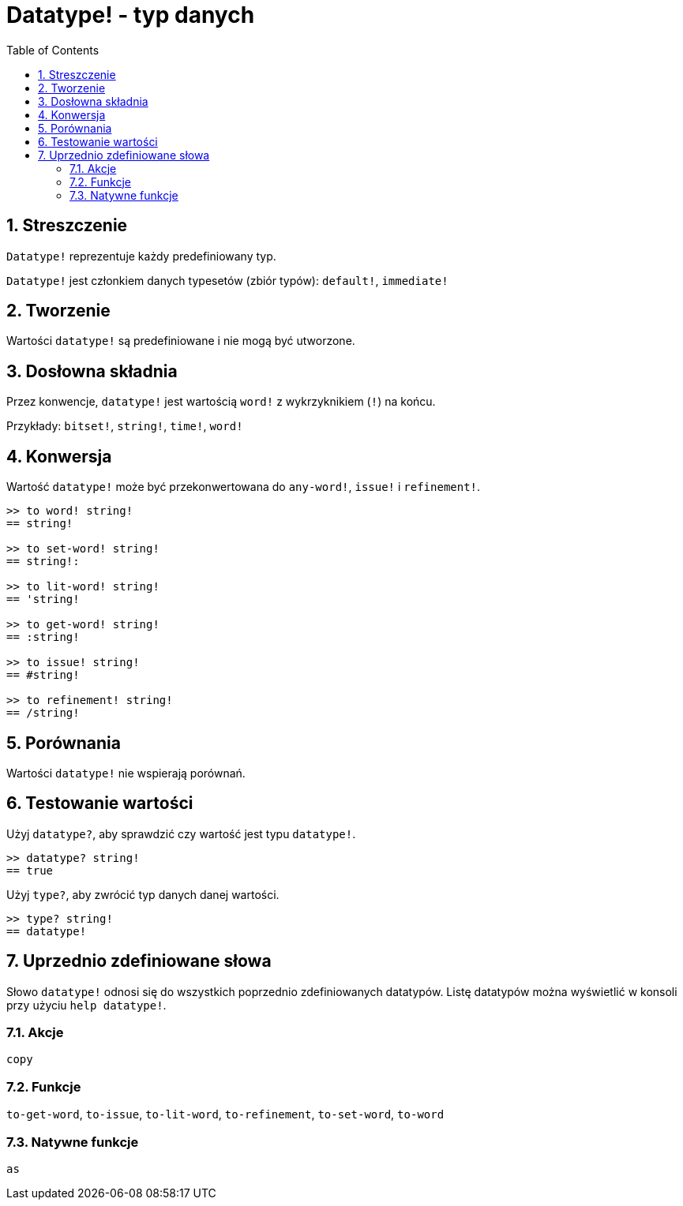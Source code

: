 = Datatype! - typ danych
:toc:
:numbered:

== Streszczenie

`Datatype!` reprezentuje każdy predefiniowany typ.

`Datatype!` jest członkiem danych typesetów (zbiór typów): `default!`, `immediate!`

== Tworzenie

Wartości `datatype!` są predefiniowane i nie mogą być utworzone.

== Dosłowna składnia

Przez konwencje, `datatype!` jest wartością `word!` z wykrzyknikiem (`!`) na końcu.

Przykłady: `bitset!`, `string!`, `time!`, `word!`

== Konwersja

Wartość `datatype!` może być przekonwertowana do `any-word!`, `issue!` i `refinement!`.

```red
>> to word! string!
== string!

>> to set-word! string!
== string!:

>> to lit-word! string!
== 'string!

>> to get-word! string!
== :string!

>> to issue! string!
== #string!

>> to refinement! string!
== /string!
```

== Porównania

Wartości `datatype!` nie wspierają porównań.

== Testowanie wartości

Użyj `datatype?`, aby sprawdzić czy wartość jest typu `datatype!`.

```red
>> datatype? string!
== true
```

Użyj `type?`, aby zwrócić typ danych danej wartości.

```red
>> type? string!
== datatype!
```

== Uprzednio zdefiniowane słowa

Słowo `datatype!` odnosi się do wszystkich poprzednio zdefiniowanych datatypów. Listę datatypów można wyświetlić w konsoli przy użyciu `help datatype!`.

=== Akcje

`copy`

=== Funkcje

`to-get-word`, `to-issue`, `to-lit-word`, `to-refinement`, `to-set-word`, `to-word`

=== Natywne funkcje

`as`

